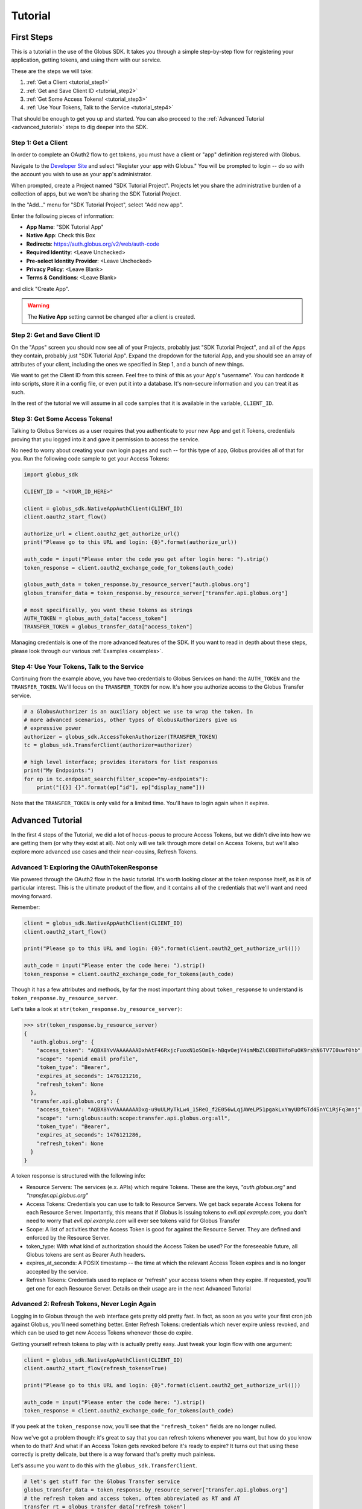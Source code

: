 .. _tutorial:

Tutorial
========

.. _getting_started:

First Steps
-----------

This is a tutorial in the use of the Globus SDK. It takes you through a simple
step-by-step flow for registering your application, getting tokens, and using
them with our service.

These are the steps we will take:

#. :ref:`Get a Client <tutorial_step1>`
#. :ref:`Get and Save Client ID <tutorial_step2>`
#. :ref:`Get Some Access Tokens! <tutorial_step3>`
#. :ref:`Use Your Tokens, Talk to the Service <tutorial_step4>`

That should be enough to get you up and started.
You can also proceed to the :ref:`Advanced Tutorial <advanced_tutorial>` steps
to dig deeper into the SDK.

.. _tutorial_step1:

Step 1: Get a Client
~~~~~~~~~~~~~~~~~~~~

In order to complete an OAuth2 flow to get tokens, you must have a client or
"app" definition registered with Globus.

Navigate to the `Developer Site <https://developers.globus.org>`_ and select
"Register your app with Globus."
You will be prompted to login -- do so with the account you wish to use as your
app's administrator.

When prompted, create a Project named "SDK Tutorial Project".
Projects let you share the administrative burden of a collection of apps, but
we won't be sharing the SDK Tutorial Project.

In the "Add..." menu for "SDK Tutorial Project", select "Add new app".

Enter the following pieces of information:

- **App Name**: "SDK Tutorial App"
- **Native App**: Check this Box
- **Redirects**: https://auth.globus.org/v2/web/auth-code
- **Required Identity**: <Leave Unchecked>
- **Pre-select Identity Provider**: <Leave Unchecked>
- **Privacy Policy**: <Leave Blank>
- **Terms & Conditions**: <Leave Blank>

and click "Create App".

.. warning::

    The **Native App** setting cannot be changed after a client is created.

.. _tutorial_step2:

Step 2: Get and Save Client ID
~~~~~~~~~~~~~~~~~~~~~~~~~~~~~~

On the "Apps" screen you should now see all of your Projects, probably just
"SDK Tutorial Project", and all of the Apps they contain, probably just "SDK
Tutorial App".
Expand the dropdown for the tutorial App, and you should see an array of
attributes of your client, including the ones we specified in Step 1, and a
bunch of new things.

We want to get the Client ID from this screen.
Feel free to think of this as your App's "username".
You can hardcode it into scripts, store it in a config file, or even put it
into a database.
It's non-secure information and you can treat it as such.

In the rest of the tutorial we will assume in all code samples that it is
available in the variable, ``CLIENT_ID``.

.. _tutorial_step3:

Step 3: Get Some Access Tokens!
~~~~~~~~~~~~~~~~~~~~~~~~~~~~~~~

Talking to Globus Services as a user requires that you authenticate to your new
App and get it Tokens, credentials proving that you logged into it and gave it
permission to access the service.

No need to worry about creating your own login pages and such -- for this type
of app, Globus provides all of that for you.
Run the following code sample to get your Access Tokens:

.. code-block:: python

    import globus_sdk

    CLIENT_ID = "<YOUR_ID_HERE>"

    client = globus_sdk.NativeAppAuthClient(CLIENT_ID)
    client.oauth2_start_flow()

    authorize_url = client.oauth2_get_authorize_url()
    print("Please go to this URL and login: {0}".format(authorize_url))

    auth_code = input("Please enter the code you get after login here: ").strip()
    token_response = client.oauth2_exchange_code_for_tokens(auth_code)

    globus_auth_data = token_response.by_resource_server["auth.globus.org"]
    globus_transfer_data = token_response.by_resource_server["transfer.api.globus.org"]

    # most specifically, you want these tokens as strings
    AUTH_TOKEN = globus_auth_data["access_token"]
    TRANSFER_TOKEN = globus_transfer_data["access_token"]


Managing credentials is one of the more advanced features of the SDK.
If you want to read in depth about these steps, please look through our various
:ref:`Examples <examples>`.

.. _tutorial_step4:

Step 4: Use Your Tokens, Talk to the Service
~~~~~~~~~~~~~~~~~~~~~~~~~~~~~~~~~~~~~~~~~~~~

Continuing from the example above, you have two credentials to Globus Services
on hand: the ``AUTH_TOKEN`` and the ``TRANSFER_TOKEN``.
We'll focus on the ``TRANSFER_TOKEN`` for now. It's how you authorize access to
the Globus Transfer service.

.. code-block:: python

    # a GlobusAuthorizer is an auxiliary object we use to wrap the token. In
    # more advanced scenarios, other types of GlobusAuthorizers give us
    # expressive power
    authorizer = globus_sdk.AccessTokenAuthorizer(TRANSFER_TOKEN)
    tc = globus_sdk.TransferClient(authorizer=authorizer)

    # high level interface; provides iterators for list responses
    print("My Endpoints:")
    for ep in tc.endpoint_search(filter_scope="my-endpoints"):
        print("[{}] {}".format(ep["id"], ep["display_name"]))


Note that the ``TRANSFER_TOKEN`` is only valid for a limited time. You'll have
to login again when it expires.


.. _advanced_tutorial:

Advanced Tutorial
-----------------

In the first 4 steps of the Tutorial, we did a lot of hocus-pocus to procure
Access Tokens, but we didn't dive into how we are getting them (or why they
exist at all).
Not only will we talk through more detail on Access Tokens, but we'll also
explore more advanced use cases and their near-cousins, Refresh Tokens.

Advanced 1: Exploring the OAuthTokenResponse
~~~~~~~~~~~~~~~~~~~~~~~~~~~~~~~~~~~~~~~~~~~~

We powered through the OAuth2 flow in the basic tutorial.
It's worth looking closer at the token response itself, as it is of particular
interest.
This is the ultimate product of the flow, and it contains all of the
credentials that we'll want and need moving forward.

Remember:

.. code-block:: python

    client = globus_sdk.NativeAppAuthClient(CLIENT_ID)
    client.oauth2_start_flow()

    print("Please go to this URL and login: {0}".format(client.oauth2_get_authorize_url()))

    auth_code = input("Please enter the code here: ").strip()
    token_response = client.oauth2_exchange_code_for_tokens(auth_code)

Though it has a few attributes and methods, by far the most important thing
about ``token_response`` to understand is
``token_response.by_resource_server``.

Let's take a look at ``str(token_response.by_resource_server)``:

.. code-block:: pycon

    >>> str(token_response.by_resource_server)
    {
      "auth.globus.org": {
        "access_token": "AQBX8YvVAAAAAAADxhAtF46RxjcFuoxN1oSOmEk-hBqvOejY4imMbZlC0B8THfoFuOK9rshN6TV7I0uwf0hb",
        "scope": "openid email profile",
        "token_type": "Bearer",
        "expires_at_seconds": 1476121216,
        "refresh_token": None
      },
      "transfer.api.globus.org": {
        "access_token": "AQBX8YvVAAAAAAADxg-u9uULMyTkLw4_15ReO_f2E056wLqjAWeLP51pgakLxYmyUDfGTd4SnYCiRjFq3mnj",
        "scope": "urn:globus:auth:scope:transfer.api.globus.org:all",
        "token_type": "Bearer",
        "expires_at_seconds": 1476121286,
        "refresh_token": None
      }
    }

A token response is structured with the following info:

- Resource Servers: The services (e.x. APIs) which require Tokens. These are
  the keys, `"auth.globus.org"` and `"transfer.api.globus.org"`
- Access Tokens: Credentials you can use to talk to Resource Servers. We get
  back separate Access Tokens for each Resource Server. Importantly, this means
  that if Globus is issuing tokens to `evil.api.example.com`, you don't need to
  worry that `evil.api.example.com` will ever see tokens valid for Globus
  Transfer
- Scope: A list of activities that the Access Token is good for against the
  Resource Server. They are defined and enforced by the Resource Server.
- token_type: With what kind of authorization should the Access Token be
  used? For the foreseeable future, all Globus tokens are sent as Bearer Auth
  headers.
- expires_at_seconds: A POSIX timestamp -- the time at which the relevant
  Access Token expires and is no longer accepted by the service.
- Refresh Tokens: Credentials used to replace or "refresh" your access tokens
  when they expire. If requested, you'll get one for each Resource Server.
  Details on their usage are in the next Advanced Tutorial


Advanced 2: Refresh Tokens, Never Login Again
~~~~~~~~~~~~~~~~~~~~~~~~~~~~~~~~~~~~~~~~~~~~~

Logging in to Globus through the web interface gets pretty old pretty fast.
In fact, as soon as you write your first cron job against Globus, you'll need
something better.
Enter Refresh Tokens: credentials which never expire unless revoked, and which
can be used to get new Access Tokens whenever those do expire.

Getting yourself refresh tokens to play with is actually pretty easy. Just
tweak your login flow with one argument:

.. code-block:: python

    client = globus_sdk.NativeAppAuthClient(CLIENT_ID)
    client.oauth2_start_flow(refresh_tokens=True)

    print("Please go to this URL and login: {0}".format(client.oauth2_get_authorize_url()))

    auth_code = input("Please enter the code here: ").strip()
    token_response = client.oauth2_exchange_code_for_tokens(auth_code)

If you peek at the ``token_response`` now, you'll see that the
``"refresh_token"`` fields are no longer nulled.

Now we've got a problem though: it's great to say that you can refresh tokens
whenever you want, but how do you know when to do that? And what if an Access
Token gets revoked before it's ready to expire?
It turns out that using these correctly is pretty delicate, but there is a way
forward that's pretty much painless.

Let's assume you want to do this with the ``globus_sdk.TransferClient``.

.. code-block:: python

    # let's get stuff for the Globus Transfer service
    globus_transfer_data = token_response.by_resource_server["transfer.api.globus.org"]
    # the refresh token and access token, often abbreviated as RT and AT
    transfer_rt = globus_transfer_data["refresh_token"]
    transfer_at = globus_transfer_data["access_token"]
    expires_at_s = globus_transfer_data["expires_at_seconds"]

    # Now we've got the data we need, but what do we do?
    # That "GlobusAuthorizer" from before is about to come to the rescue

    authorizer = globus_sdk.RefreshTokenAuthorizer(
        transfer_rt, client, access_token=transfer_at, expires_at=expires_at_s
    )

    # and try using `tc` to make TransferClient calls. Everything should just
    # work -- for days and days, months and months, even years
    tc = globus_sdk.TransferClient(authorizer=authorizer)

A couple of things to note about this: ``access_token`` and ``expires_at`` are
optional arguments to ``RefreshTokenAuthorizer``. So, if all you've got on hand
is a refresh token, it can handle the bootstrapping problem.
Also, it's good to know that the ``RefreshTokenAuthorizer`` will retry the
first call that fails with an authorization error. If the second call also
fails, it won't try anymore.

Finally, and perhaps most importantly, we must stress that you need to protect
your Refresh Tokens. They are an infinite lifetime credential to act as you,
so, like passwords, they should only be stored in secure locations.
